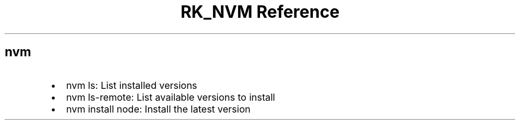 .\" Automatically generated by Pandoc 3.6
.\"
.TH "RK_NVM Reference" "" "" ""
.SH \f[CR]nvm\f[R]
.IP \[bu] 2
\f[CR]nvm ls\f[R]: List installed versions
.IP \[bu] 2
\f[CR]nvm ls\-remote\f[R]: List available versions to install
.IP \[bu] 2
\f[CR]nvm install node\f[R]: Install the latest version
